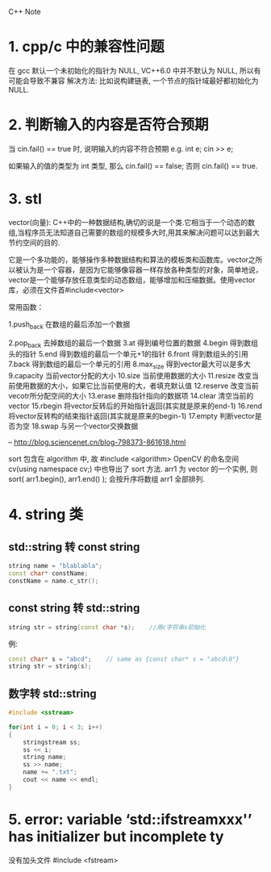 C++ Note

* 1. cpp/c 中的兼容性问题
  在 gcc 默认一个未初始化的指针为 NULL, VC++6.0 中并不默认为 NULL, 所以有可能会导致不兼容
  解决方法: 比如说构建链表, 一个节点的指针域最好都初始化为 NULL.
   
* 2. 判断输入的内容是否符合预期
  当 cin.fail() == true 时, 说明输入的内容不符合预期
  e.g. 
      int e;
      cin >> e;
        
      如果输入的值的类型为 int 类型, 那么 cin.fail() == false;
      否则 cin.fail() == true.

* 3. stl

vector(向量): C++中的一种数据结构,确切的说是一个类.它相当于一个动态的数组,当程序员无法知道自己需要的数组的规模多大时,用其来解决问题可以达到最大节约空间的目的.

它是一个多功能的，能够操作多种数据结构和算法的模板类和函数库。vector之所以被认为是一个容器，是因为它能够像容器一样存放各种类型的对象，简单地说，vector是一个能够存放任意类型的动态数组，能够增加和压缩数据。使用vector库，必须在文件首#include<vector>


常用函数：

1.push_back          在数组的最后添加一个数据

2.pop_back           去掉数组的最后一个数据
3.at                 得到编号位置的数据
4.begin              得到数组头的指针
5.end                得到数组的最后一个单元+1的指针
6.front              得到数组头的引用
7.back               得到数组的最后一个单元的引用
8.max_size           得到vector最大可以是多大
9.capacity           当前vector分配的大小
10.size            当前使用数据的大小
11.resize          改变当前使用数据的大小，如果它比当前使用的大，者填充默认值
12.reserve       改变当前vecotr所分配空间的大小
13.erase          删除指针指向的数据项
14.clear           清空当前的vector
15.rbegin         将vector反转后的开始指针返回(其实就是原来的end-1)
16.rend           将vector反转构的结束指针返回(其实就是原来的begin-1)
17.empty         判断vector是否为空
18.swap          与另一个vector交换数据

-- http://blog.sciencenet.cn/blog-798373-861618.html

sort 包含在 algorithm 中, 故 #include <algorithm>
OpenCV 的命名空间 cv(using namespace cv;) 中也导出了 sort 方法.
arr1 为 vector 的一个实例, 则
sort( arr1.begin(), arr1.end() );
会按升序将数组 arr1 全部排列.
* 4. string 类
** std::string 转 const string
#+BEGIN_SRC cpp
string name = "blablabla";
const char* constName;
constName = name.c_str();
#+END_SRC
** const string 转 std::string
#+BEGIN_SRC cpp
string str = string(const char *s);    //用c字符串s初始化
#+END_SRC
例:
#+BEGIN_SRC cpp
const char* s = "abcd";    // same as {const char* s = "abcd\0"}
string str = string(s);
#+END_SRC
** 数字转 std::string
#+BEGIN_SRC cpp
#include <sstream>

for(int i = 0; i < 3; i++)
{
    stringstream ss;
    ss << i;
    string name;
    ss >> name;
    name += ".txt";
    cout << name << endl;
}
#+END_SRC
* 5. error: variable ‘std::ifstreamxxx'’ has initializer but incomplete ty
没有加头文件 #include <fstream>
